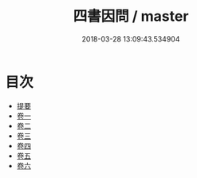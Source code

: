 #+TITLE: 四書因問 / master
#+DATE: 2018-03-28 13:09:43.534904
* 目次
 - [[file:KR1h0045_000.txt::000-1b][提要]]
 - [[file:KR1h0045_001.txt::001-1a][卷一]]
 - [[file:KR1h0045_002.txt::002-1a][卷二]]
 - [[file:KR1h0045_003.txt::003-1a][卷三]]
 - [[file:KR1h0045_004.txt::004-1a][卷四]]
 - [[file:KR1h0045_005.txt::005-1a][卷五]]
 - [[file:KR1h0045_006.txt::006-1a][卷六]]
